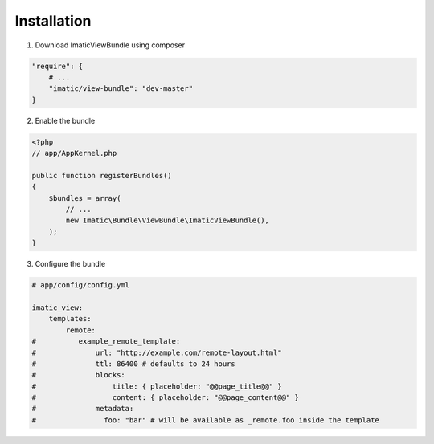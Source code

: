 Installation
============

1. Download ImaticViewBundle using composer

.. sourcecode:: yaml

    "require": {
        # ...
        "imatic/view-bundle": "dev-master"
    }

2. Enable the bundle

.. sourcecode:: php

    <?php
    // app/AppKernel.php

    public function registerBundles()
    {
        $bundles = array(
            // ...
            new Imatic\Bundle\ViewBundle\ImaticViewBundle(),
        );
    }

3. Configure the bundle

.. sourcecode:: yaml

    # app/config/config.yml

    imatic_view:
        templates:
            remote:
    #          example_remote_template:
    #              url: "http://example.com/remote-layout.html"
    #              ttl: 86400 # defaults to 24 hours
    #              blocks:
    #                  title: { placeholder: "@@page_title@@" }
    #                  content: { placeholder: "@@page_content@@" }
    #              metadata:
    #                foo: "bar" # will be available as _remote.foo inside the template
